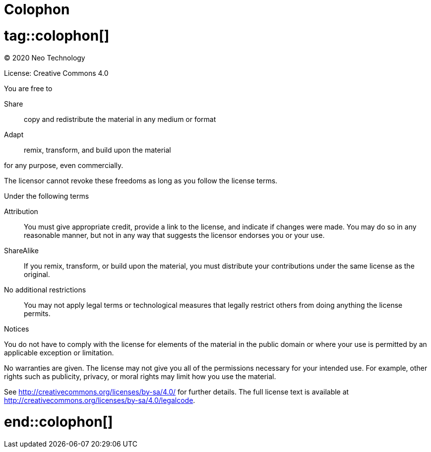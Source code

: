 [colophon]
[[driver-colophon]]
= Colophon

# tag::colophon[]

(C) 2020 Neo Technology

License: Creative Commons 4.0

.You are free to

Share:: copy and redistribute the material in any medium or format
Adapt:: remix, transform, and build upon the material

for any purpose, even commercially.

The licensor cannot revoke these freedoms as long as you follow the license terms.

.Under the following terms

Attribution::
You must give appropriate credit, provide a link to the license, and indicate if changes were made.
You may do so in any reasonable manner, but not in any way that suggests the licensor endorses you or your use.
ShareAlike::
If you remix, transform, or build upon the material, you must distribute your contributions under the same license as the original.
No additional restrictions::
You may not apply legal terms or technological measures that legally restrict others from doing anything the license permits.

.Notices
You do not have to comply with the license for elements of the material in the public domain or where your use is permitted by an applicable exception or limitation.

No warranties are given.
The license may not give you all of the permissions necessary for your intended use.
For example, other rights such as publicity, privacy, or moral rights may limit how you use the material.

See http://creativecommons.org/licenses/by-sa/4.0/ for further details.
The full license text is available at http://creativecommons.org/licenses/by-sa/4.0/legalcode.

# end::colophon[]
